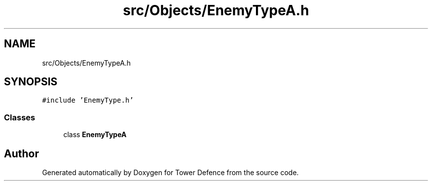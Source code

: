 .TH "src/Objects/EnemyTypeA.h" 3 "Tower Defence" \" -*- nroff -*-
.ad l
.nh
.SH NAME
src/Objects/EnemyTypeA.h
.SH SYNOPSIS
.br
.PP
\fC#include 'EnemyType\&.h'\fP
.br

.SS "Classes"

.in +1c
.ti -1c
.RI "class \fBEnemyTypeA\fP"
.br
.in -1c
.SH "Author"
.PP 
Generated automatically by Doxygen for Tower Defence from the source code\&.
